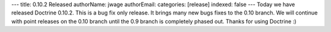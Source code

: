 ---
title: 0.10.2 Released
authorName: jwage 
authorEmail: 
categories: [release]
indexed: false
---
Today we have released Doctrine 0.10.2. This is a bug fix only
release. It brings many new bugs fixes to the 0.10 branch. We will
continue with point releases on the 0.10 branch until the 0.9
branch is completely phased out. Thanks for using Doctrine :)

